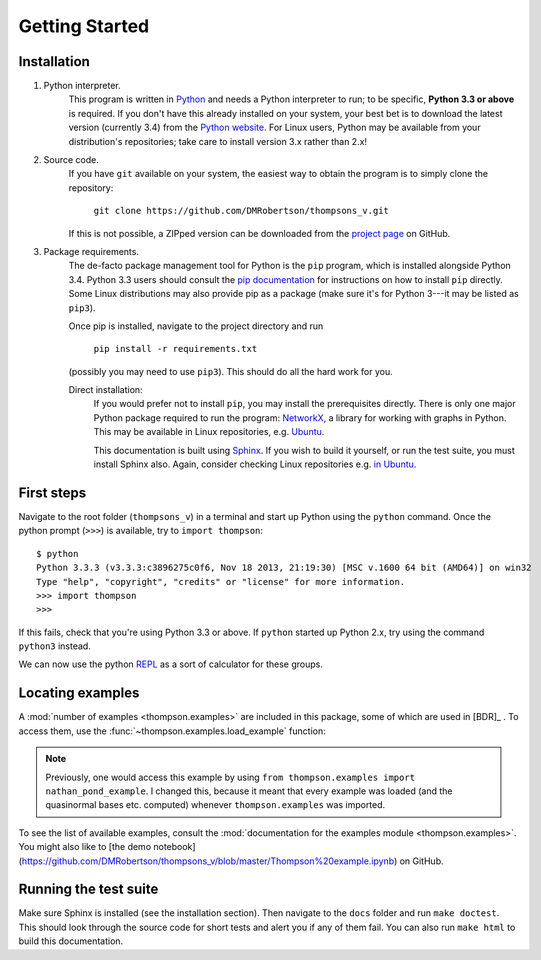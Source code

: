 Getting Started
===============

Installation
------------

1. Python interpreter.
	This program is written in `Python <python.org>`_ and needs a Python interpreter to run; to be specific, **Python 3.3 or above** is required. If you don't have this already installed on your system, your best bet is to download the latest version (currently 3.4) from the `Python website <python.org>`_. For Linux users, Python may be available from your distribution's repositories; take care to install version 3.x rather than 2.x!

2. Source code.
	If you have ``git`` available on your system, the easiest way to obtain the program is to simply clone the repository:
		
		``git clone https://github.com/DMRobertson/thompsons_v.git``
		
	If this is not possible, a ZIPped version can be downloaded from the `project page <https://github.com/DMRobertson/thompsons_v>`_ on GitHub.

3. Package requirements.
	The de-facto package management tool for Python is the ``pip`` program, which is installed alongside Python 3.4. Python 3.3 users should consult the `pip documentation <https://pypi.python.org/pypi/pip/>`_ for instructions on how to install ``pip`` directly. Some Linux distributions may also provide pip as a package (make sure it's for Python 3---it may be listed as ``pip3``).
	
	Once pip is installed, navigate to the project directory and run
	
		``pip install -r requirements.txt``
	
	(possibly you may need to use ``pip3``). This should do all the hard work for you.
	
	Direct installation:
		If you would prefer not to install ``pip``, you may install the prerequisites directly. There is only one major Python package required to run the program: `NetworkX <https://networkx.github.io/>`_, a library for working with graphs in Python. This may be available in Linux repositories, e.g. `Ubuntu <http://packages.ubuntu.com/search?keywords=python3-networkx&searchon=names>`_.
		
		This documentation is built using `Sphinx <http://sphinx-doc.org/>`_. If you wish to build it yourself, or run the test suite, you must install Sphinx also. Again, consider checking Linux repositories e.g. `in Ubuntu <http://packages.ubuntu.com/search?suite=default&section=all&arch=any&keywords=python3-sphinx&searchon=names>`_.

First steps
-----------

Navigate to the root folder (``thompsons_v``) in a terminal and start up Python using the ``python`` command. Once the python prompt (``>>>``) is available, try to ``import thompson``::

	$ python
	Python 3.3.3 (v3.3.3:c3896275c0f6, Nov 18 2013, 21:19:30) [MSC v.1600 64 bit (AMD64)] on win32
	Type "help", "copyright", "credits" or "license" for more information.
	>>> import thompson
	>>>

If this fails, check that you're using Python 3.3 or above. If ``python`` started up Python 2.x, try using the command ``python3`` instead.

We can now use the python `REPL <http://en.wikipedia.org/wiki/Read%E2%80%93eval%E2%80%93print_loop>`_ as a sort of calculator for these groups.

.. doctest::
	:options: +NORMALIZE_WHITESPACE
	
	>>> from thompson import *
	>>> sig = (2, 1) #signature of the algebra we work in
	>>> domain = Generators.standard_basis(sig).expand(0).expand(0)
	>>> range  = Generators.standard_basis(sig).expand(0).expand(1)
	>>> print(domain)
	[x1 a1 a1, x1 a1 a2, x1 a2]
	>>> print(range)
	[x1 a1, x1 a2 a1, x1 a2 a2]
	>>> phi = Automorphism(domain, range)
	>>> print(phi)
	InfiniteAut: V(2, 1) -> V(2, 1) specified by 3 generators (after expansion and reduction).
	x1 a1 a1 -> x1 a1   
	x1 a1 a2 -> x1 a2 a1
	x1 a2    -> x1 a2 a2

.. doctest::
	:options: +NORMALIZE_WHITESPACE
	
	>>> phi.image('x a2 a1 a2 a2 a1')
	Word('x1 a2 a2 a1 a2 a2 a1', (2, 1))
	>>> phi.order
	inf
	>>> phi.print_characteristics()
	(-1, a1)
	(1, a2)
	>>> phi.dump_QNB()
	x1 a1 Left semi-infinite component with characteristic (-1, a1)
	x1 a2 Right semi-infinite component with characteristic (1, a2)

.. doctest::
	:options: +NORMALIZE_WHITESPACE
	
	>>> print(phi ** 2)
	InfiniteAut: V(2, 1) -> V(2, 1) specified by 4 generators (after expansion and reduction).
	x1 a1 a1 a1 -> x1 a1      
	x1 a1 a1 a2 -> x1 a2 a1   
	x1 a1 a2    -> x1 a2 a2 a1
	x1 a2       -> x1 a2 a2 a2
	>>> print(~phi) #inverse
	InfiniteAut: V(2, 1) -> V(2, 1) specified by 3 generators (after expansion and reduction).
	x1 a1    -> x1 a1 a1
	x1 a2 a1 -> x1 a1 a2
	x1 a2 a2 -> x1 a2   
	>>> print(~phi * phi) # == identity
	PeriodicAut: V(2, 1) -> V(2, 1) specified by 1 generators (after expansion and reduction).
	x1 -> x1

Locating examples
-----------------

A :mod:`number of examples <thompson.examples>` are included in this package, some of which are used in [BDR]_ . To access them, use the :func:`~thompson.examples.load_example` function:

.. doctest::
	:options: +NORMALIZE_WHITESPACE
	
	>>> from thompson import *
	>>> phi = load_example('nathan_pond_example')
	>>> print(phi)
	InfiniteAut: V(2, 1) -> V(2, 1) specified by 7 generators (after expansion and reduction).
	x1 a1 a1 a1 a1 -> x1 a1 a1      
	x1 a1 a1 a1 a2 -> x1 a1 a2 a1 a1
	x1 a1 a1 a2 a1 -> x1 a2 a2      
	x1 a1 a1 a2 a2 -> x1 a2 a1      
	x1 a1 a2       -> x1 a1 a2 a1 a2
	x1 a2 a1       -> x1 a1 a2 a2 a2
	x1 a2 a2       -> x1 a1 a2 a2 a1

.. note:: Previously, one would access this example by using ``from thompson.examples import nathan_pond_example``. I changed this, because it meant that every example was loaded (and the quasinormal bases etc. computed) whenever ``thompson.examples`` was imported.

To see the list of available examples, consult the :mod:`documentation for the examples module <thompson.examples>`. You might also like to [the demo notebook](https://github.com/DMRobertson/thompsons_v/blob/master/Thompson%20example.ipynb) on GitHub.


Running the test suite
----------------------

Make sure Sphinx is installed (see the installation section). Then navigate to the ``docs`` folder and run ``make doctest``. This should look through the source code for short tests and alert you if any of them fail. You can also run ``make html`` to build this documentation.